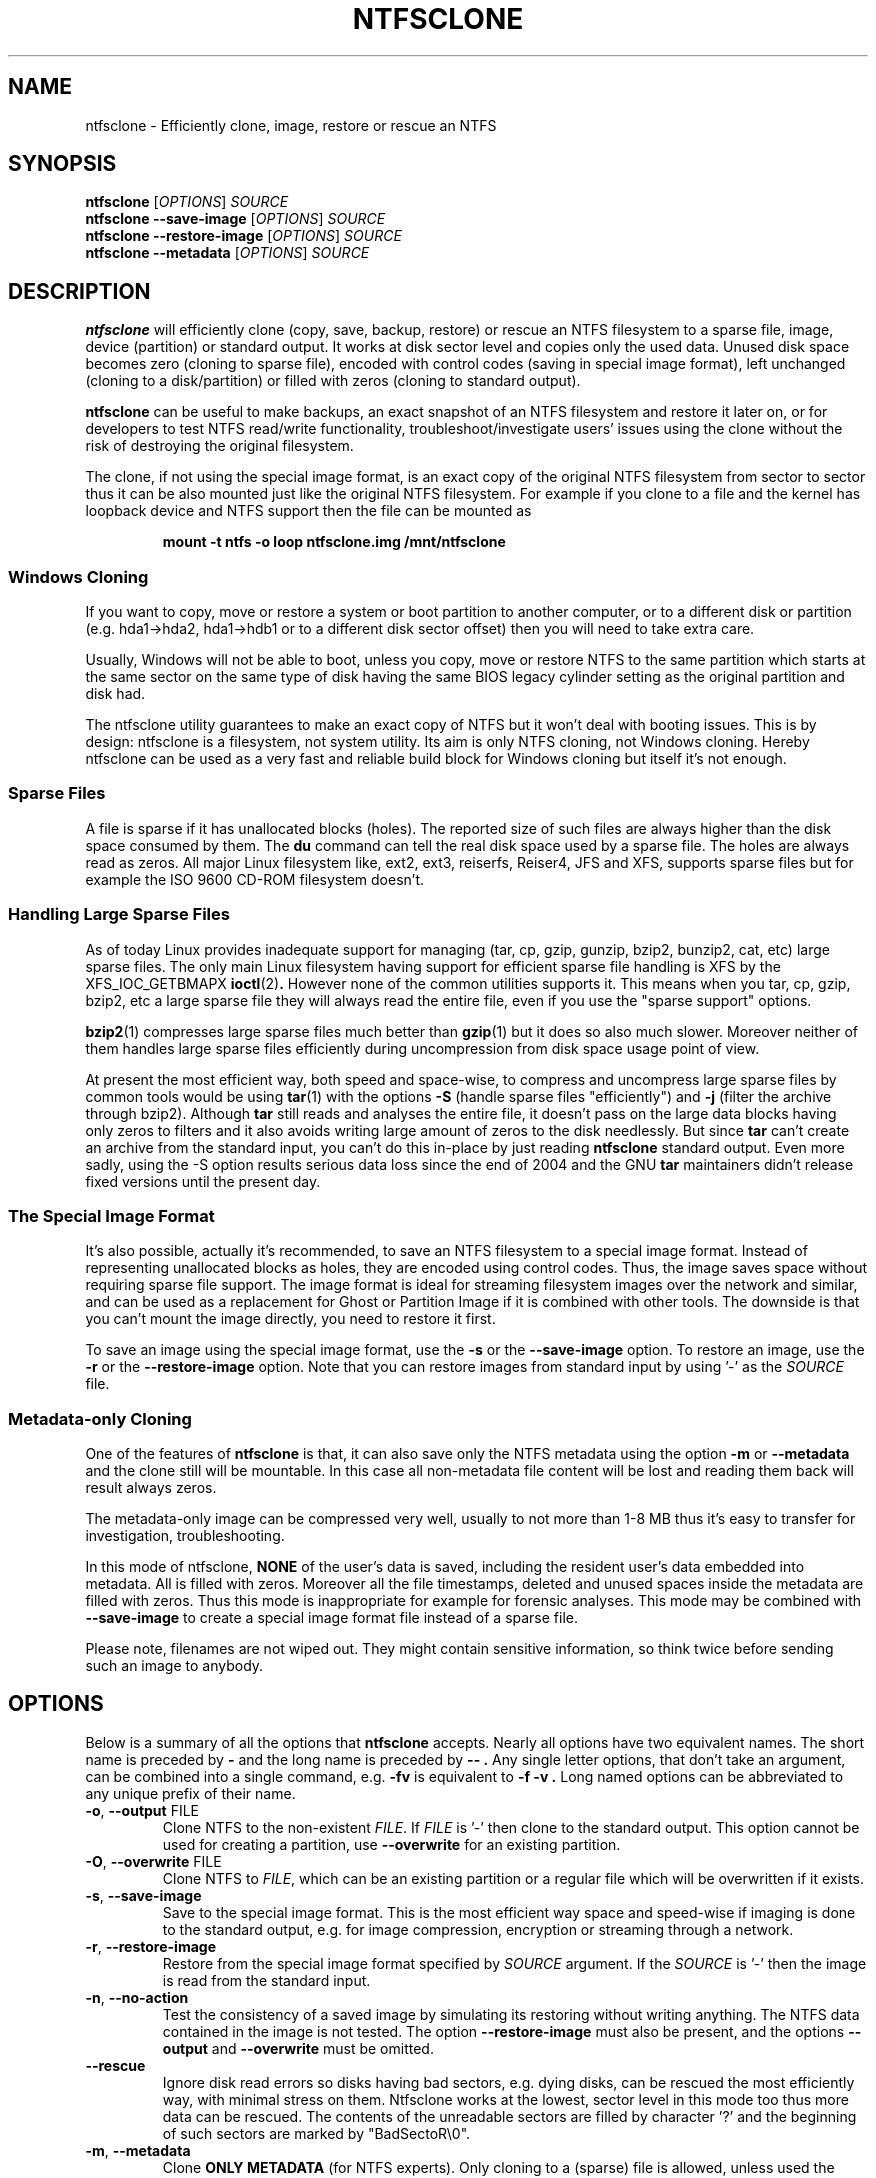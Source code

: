 .\" Copyright (c) 2003\-2005 Richard Russon.
.\" Copyright (c) 2003\-2006 Szabolcs Szakacsits.
.\" Copyright (c) 2004 Per Olofsson.
.\" Copyright (c) 2010\-2013 Jean-Pierre Andre.
.\" This file may be copied under the terms of the GNU Public License.
.\"
.TH NTFSCLONE 8 "February 2013" "ntfs-3g 2017.3.23"
.SH NAME
ntfsclone \- Efficiently clone, image, restore or rescue an NTFS
.SH SYNOPSIS
.B ntfsclone
[\fIOPTIONS\fR]
.I SOURCE
.br
.B ntfsclone \-\-save\-image
[\fIOPTIONS\fR]
.I SOURCE
.br
.B ntfsclone \-\-restore\-image
[\fIOPTIONS\fR]
.I SOURCE
.br
.B ntfsclone \-\-metadata
[\fIOPTIONS\fR]
.I SOURCE
.SH DESCRIPTION
.B ntfsclone
will efficiently clone (copy, save, backup, restore) or rescue an NTFS
filesystem to a sparse file, image, device (partition) or standard output.
It works at disk sector level and
copies only the used data. Unused disk space becomes zero (cloning to
sparse file), encoded with control codes (saving in special image format),
left unchanged (cloning to a disk/partition) or
filled with zeros (cloning to standard output).

.B ntfsclone
can be useful to make backups, an exact snapshot of an NTFS filesystem
and restore it later on, or for developers to test NTFS read/write
functionality, troubleshoot/investigate users' issues using the clone
without the risk of destroying the original filesystem.

The clone, if not using the special image format, is an exact copy of the
original NTFS filesystem from sector to sector thus it can be also mounted
just like the original NTFS filesystem.
For example if you clone to a file and the kernel has loopback device and
NTFS support then the file can be mounted as
.RS
.sp
.B   mount \-t ntfs \-o loop ntfsclone.img /mnt/ntfsclone
.sp
.RE
.SS Windows Cloning
If you want to copy, move or restore a system or boot partition to another 
computer, or to a different disk or partition (e.g. hda1\->hda2, hda1\->hdb1
or to a different disk sector offset) then you will need to take extra care.

Usually, Windows will not be able to boot, unless you copy, move or restore 
NTFS to the same partition which starts at the same sector on the same type 
of disk having the same BIOS legacy cylinder setting as the original 
partition and disk had.

The ntfsclone utility guarantees to make an exact copy of NTFS but it 
won't deal with booting issues. This is by design: ntfsclone is a 
filesystem, not system utility. Its aim is only NTFS cloning, not Windows 
cloning. Hereby ntfsclone can be used as a very fast and reliable 
build block for Windows cloning but itself it's not enough.
.SS Sparse Files
A file is sparse if it has unallocated blocks (holes). The reported size of
such files are always higher than the disk space consumed by them.  The
.BR du
command can tell the real disk space used by a sparse file.
The holes are always read as zeros. All major Linux filesystem like,
ext2, ext3, reiserfs, Reiser4, JFS and XFS, supports
sparse files but for example the ISO 9600 CD\-ROM filesystem doesn't.
.SS Handling Large Sparse Files
As of today Linux provides inadequate support for managing (tar,
cp, gzip, gunzip, bzip2, bunzip2, cat, etc) large sparse files.
The only main Linux filesystem
having support for efficient sparse file handling is XFS by the
XFS_IOC_GETBMAPX
.BR ioctl (2) .
However none of the common utilities supports it.
This means when you tar, cp, gzip, bzip2, etc a large sparse file
they will always read the entire file, even if you use the "sparse support"
options.

.BR bzip2 (1)
compresses large sparse files much better than
.BR gzip (1)
but it does so
also much slower. Moreover neither of them handles large sparse
files efficiently during uncompression from disk space usage point
of view.

At present the most efficient way, both speed and space\-wise, to
compress and uncompress large sparse files by common tools
would be using
.BR tar (1)
with the options
.B \-S
(handle sparse files "efficiently") and
.B \-j
(filter the archive through bzip2). Although
.BR tar
still reads and analyses the entire file, it doesn't pass on the
large data blocks having only zeros to filters and it also avoids
writing large amount of zeros to the disk needlessly. But since
.BR tar
can't create an archive from the standard input, you can't do this
in\-place by just reading
.BR ntfsclone
standard output. Even more sadly, using the \-S option results 
serious data loss since the end of 2004 and the GNU
.BR tar
maintainers didn't release fixed versions until the present day.
.SS The Special Image Format
It's also possible, actually it's recommended, to save an NTFS filesystem
to a special image format.
Instead of representing unallocated blocks as holes, they are
encoded using control codes. Thus, the image saves space without
requiring sparse file support. The image format is ideal for streaming
filesystem images over the network and similar, and can be used as a
replacement for Ghost or Partition Image if it is combined with other
tools. The downside is that you can't mount the image directly, you
need to restore it first.

To save an image using the special image format, use the
.B \-s
or the
.B \-\-save\-image
option. To restore an image, use the
.B \-r
or the
.B \-\-restore\-image
option. Note that you can restore images from standard input by
using '\-' as the
.I SOURCE
file.
.SS Metadata\-only Cloning
One of the features of
.BR ntfsclone
is that, it can also save only the NTFS metadata using the option
.B \-m
or
.B \-\-metadata
and the clone still will be
mountable. In this case all non\-metadata file content will be lost and
reading them back will result always zeros.

The metadata\-only image can be compressed very
well, usually to not more than 1\-8 MB thus it's easy to transfer
for investigation, troubleshooting.

In this mode of ntfsclone,
.B NONE
of the user's data is saved, including the resident user's data
embedded into metadata. All is filled with zeros.
Moreover all the file timestamps, deleted and unused spaces inside
the metadata are filled with zeros. Thus this mode is inappropriate
for example for forensic analyses.
This mode may be combined with \fB\-\-save\-image\fP to create a
special image format file instead of a sparse file.

Please note, filenames are not wiped out. They might contain
sensitive information, so think twice before sending such an
image to anybody.
.SH OPTIONS
Below is a summary of all the options that
.B ntfsclone
accepts.  Nearly all options have two equivalent names.  The short name is
preceded by
.B \-
and the long name is preceded by
.B \-\- .
Any single letter options, that don't take an argument, can be combined into a
single command, e.g.
.B \-fv
is equivalent to
.B "\-f \-v" .
Long named options can be abbreviated to any unique prefix of their name.
.TP
\fB\-o\fR, \fB\-\-output\fR FILE
Clone NTFS to the non\-existent
.IR FILE .
If
.I FILE
is '\-' then clone to the
standard output. This option cannot be used for creating a partition,
use \fB\-\-overwrite\fR for an existing partition.
.TP
\fB\-O\fR, \fB\-\-overwrite\fR FILE
Clone NTFS to
.IR FILE ,
which can be an existing partition or a regular file which will be
overwritten if it exists.
.TP
\fB\-s\fR, \fB\-\-save\-image\fR
Save to the special image format. This is the most efficient way space and
speed\-wise if imaging is done to the standard output, e.g. for image
compression, encryption or streaming through a network.
.TP
\fB\-r\fR, \fB\-\-restore\-image\fR
Restore from the special image format specified by
.I SOURCE
argument. If the
.I SOURCE
is '\-' then the image is read from the standard input.
.TP
\fB\-n\fR, \fB\-\-no\-action\fR
Test the consistency of a saved image by simulating its restoring without
writing anything. The NTFS data contained in the image is not tested.
The option \fB\-\-restore\-image\fR must also be present, and the options
\fB\-\-output\fR and \fB\-\-overwrite\fR must be omitted.
.TP
\fB\-\-rescue\fR
Ignore disk read errors so disks having bad sectors, e.g. dying disks, can be
rescued the most efficiently way, with minimal stress on them. Ntfsclone works
at the lowest, sector level in this mode too thus more data can be rescued.
The contents of the unreadable sectors are filled by character '?' and the
beginning of such sectors are marked by "BadSectoR\\0".
.TP
\fB\-m\fR, \fB\-\-metadata\fR
Clone
.B ONLY METADATA
(for NTFS experts). Only cloning to a (sparse) file is allowed, unless used
the option \fB\-\-save\-image\fP is also used.
You can't metadata\-only clone to a device.
.TP
\fB\-\-ignore\-fs\-check\fR
Ignore the result of the filesystem consistency check. This option is allowed
to be used only with the
.B \-\-metadata
option, for the safety of user's data. The clusters which cause the
inconsistency are saved too.
.TP
\fB\-t\fR, \fB\-\-preserve\-timestamps\fR
Do not wipe the timestamps, to be used only with the
.B \-\-metadata
option.
.TP
\fB\-\-full\-logfile\fR
Include the Windows log file in the copy. This is only useful for
extracting metadata, saving or cloning a file system which was not
properly unmounted from Windows.
.TP
\fB\-\-new\-serial\fR, or
.TP
\fB\-\-new\-half\-serial\fR
Set a new random serial number to the clone. The serial number is a 64
bit number used to identify the device during the mounting process, so
it has to be changed to enable the original file system
and the clone to be mounted at the same time on the same computer.

The option \fB\-\-new\-half\-serial\fP only changes the upper part of the
serial number, keeping the lower part which is used by Windows unchanged.

The options \fB\-\-new\-serial\fP and \fB\-\-new\-half\-serial\fP can
only be used when cloning a file system of restoring from an image.

The serial number is not the volume UUID used by Windows
to locate files which have been moved to another volume.

.TP
\fB\-f\fR, \fB\-\-force\fR
Forces ntfsclone to proceed if the filesystem is marked
"dirty" for consistency check.
.TP
\fB\-q\fR, \fB\-\-quiet\fR
Do not display any progress-bars during operation.
.TP
\fB\-h\fR, \fB\-\-help\fR
Show a list of options with a brief description of each one.
.SH EXIT CODES
The exit code is 0 on success, non\-zero otherwise.
.SH EXAMPLES
Clone NTFS on /dev/hda1 to /dev/hdc1:
.RS
.sp
.B ntfsclone \-\-overwrite /dev/hdc1 /dev/hda1
.sp
.RE
Save an NTFS to a file in the special image format:
.RS
.sp
.B ntfsclone \-\-save\-image \-\-output backup.img /dev/hda1
.sp
.RE
Restore an NTFS from a special image file to its original partition:
.RS
.sp
.B ntfsclone \-\-restore\-image \-\-overwrite /dev/hda1 backup.img
.sp
.RE
Save an NTFS into a compressed image file:
.RS
.sp
.B ntfsclone \-\-save\-image \-o \- /dev/hda1 | gzip \-c > backup.img.gz
.sp
.RE
Restore an NTFS volume from a compressed image file:
.RS
.sp
.B gunzip \-c backup.img.gz | \\\\
.br
.B ntfsclone \-\-restore\-image \-\-overwrite /dev/hda1 \-
.sp
.RE
Backup an NTFS volume to a remote host, using ssh. Please note, that 
ssh may ask for a password!
.RS
.sp
.B ntfsclone \-\-save\-image \-\-output \- /dev/hda1 | \\\\
.br
.B gzip \-c | ssh host 'cat > backup.img.gz'
.sp
.RE
Restore an NTFS volume from a remote host via ssh. Please note, that 
ssh may ask for a password!
.RS
.sp
.B ssh host 'cat backup.img.gz' | gunzip \-c | \\\\
.br
.B ntfsclone \-\-restore\-image \-\-overwrite /dev/hda1 \-
.sp
.RE
Stream an image file from a web server and restore it to a partition:
.RS
.sp
.B wget \-qO \- http://server/backup.img | \\\\
.br
.B ntfsclone \-\-restore\-image \-\-overwrite /dev/hda1 \-
.sp
.RE
Clone an NTFS volume to a non\-existent file:
.RS
.sp
.B ntfsclone \-\-output ntfs\-clone.img /dev/hda1
.sp
.RE
Pack NTFS metadata for NTFS experts. Please note that bzip2 runs
very long but results usually at least 10 times smaller archives 
than gzip on a sparse file.
.RS
.sp
.B ntfsclone \-\-metadata \-\-output ntfsmeta.img /dev/hda1
.br
.B bzip2 ntfsmeta.img
.sp
Or, outputting to a compressed image :
.br
.B ntfsclone \-mst \-\-output - /dev/hda1 | bzip2 > ntfsmeta.bz2
.sp
.RE
Unpacking NTFS metadata into a sparse file:
.RS
.sp
.B bunzip2 \-c ntfsmeta.img.bz2 | \\\\
.br
.B cp \-\-sparse=always /proc/self/fd/0 ntfsmeta.img
.sp
.RE
.SH KNOWN ISSUES
There are no known problems with
.BR ntfsclone .
If you think you have found a problem then please send an email describing it
to the development team:
.nh
ntfs\-3g\-devel@lists.sf.net
.hy
.sp
Sometimes it might appear ntfsclone froze if the clone is on ReiserFS
and even CTRL\-C won't stop it. This is not a bug in ntfsclone, however
it's due to ReiserFS being extremely inefficient creating large
sparse files and not handling signals during this operation. This
ReiserFS problem was improved in kernel 2.4.22.
XFS, JFS and ext3 don't have this problem.
.hy
.SH AUTHORS
.B ntfsclone
was written by Szabolcs Szakacsits with contributions from Per Olofsson 
(special image format support) and Anton Altaparmakov.
It was ported to ntfs-3g by Erik Larsson and Jean-Pierre Andre.
.SH AVAILABILITY
.B ntfsclone
is part of the
.B ntfs-3g
package and is available at:
.br
.nh
http://www.tuxera.com/community/
.hy
.SH SEE ALSO
.BR ntfsresize (8)
.BR ntfsprogs (8)
.BR xfs_copy (8)
.BR debugreiserfs (8)
.BR e2image (8)
